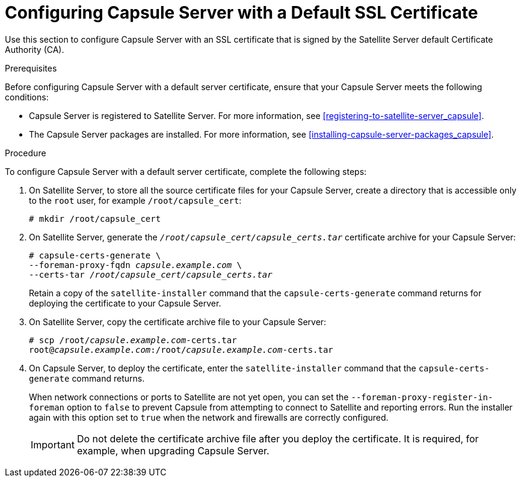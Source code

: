 [id="configuring-capsule-default-certificate_{context}"]

= Configuring Capsule Server with a Default SSL Certificate

Use this section to configure Capsule Server with an SSL certificate that is signed by the Satellite Server default Certificate Authority (CA).

.Prerequisites

Before configuring Capsule Server with a default server certificate, ensure that your Capsule Server meets the following conditions:

* Capsule{nbsp}Server is registered to Satellite{nbsp}Server. For more information, see xref:registering-to-satellite-server_capsule[].
* The Capsule{nbsp}Server packages are installed. For more information, see xref:installing-capsule-server-packages_capsule[].

.Procedure

To configure Capsule Server with a default server certificate, complete the following steps:

. On Satellite{nbsp}Server, to store all the source certificate files for your Capsule Server, create a directory that is accessible only to the `root` user, for example `/root/capsule_cert`:
+
[options="nowrap", subs="+quotes"]
----
# mkdir /root/capsule_cert
----

. On Satellite Server, generate the `_/root/capsule_cert/capsule_certs.tar_` certificate archive for your Capsule{nbsp}Server:
+
[options="nowrap" subs="+quotes"]
----
# capsule-certs-generate \
--foreman-proxy-fqdn _capsule.example.com_ \
--certs-tar _/root/capsule_cert/capsule_certs.tar_
----
+
Retain a copy of the `satellite-installer` command that the `capsule-certs-generate` command returns for deploying the certificate to your Capsule{nbsp}Server.

. On Satellite{nbsp}Server, copy the certificate archive file to your Capsule{nbsp}Server:
+
[options="nowrap", subs="+quotes"]
----
# scp /root/_capsule.example.com_-certs.tar
root@_capsule.example.com_:/root/_capsule.example.com_-certs.tar
----

. On Capsule{nbsp}Server, to deploy the certificate, enter the `satellite-installer` command that the `capsule-certs-generate` command returns.
+
When network connections or ports to Satellite are not yet open, you can set the `--foreman-proxy-register-in-foreman` option to `false` to prevent Capsule from attempting to connect to Satellite and reporting errors. Run the installer again with this option set to `true` when the network and firewalls are correctly configured.
+
IMPORTANT: Do not delete the certificate archive file after you deploy the certificate. It is required, for example, when upgrading Capsule Server.
